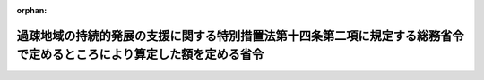 .. _503M60000008036_20210401_000000000000000:

:orphan:

======================================================================================================================
過疎地域の持続的発展の支援に関する特別措置法第十四条第二項に規定する総務省令で定めるところにより算定した額を定める省令
======================================================================================================================

.. raw:: html
    
    
    <main id="contentsLaw" class="active">
    <div id="innerDocument" class="active">
    
    
    
    
    <div style="margin-bottom: 12px;">
    <div id="lawTitleNo" style="font-size: 1.067rem; font-weight: bold;" class="_shokanBoxParent">令和三年総務省令第三十六号<div class="_shokanBox"></div>
    <div class="_inyoBox" id="_inyo_"></div>
    </div>
    <div id="lawTitle" style="margin-left: 3rem; font-size: 1.5rem; font-weight: bold; line-height: 1.25em;" class="_shokanBoxParent">
    <span data-xpath="">過疎地域の持続的発展の支援に関する特別措置法第十四条第二項に規定する総務省令で定めるところにより算定した額を定める省令</span><div class="_shokanBox" id="_shokan_"><div class="_shokanBtnIcons"></div></div>
    <div class="_inyoBox" id="_inyo_"></div>
    </div>
    </div><section id="EnactStatement" class="active EnactStatement"><div class="_div_EnactStatement _shokanBoxParent" style="text-indent: 1em;">
    <span data-xpath="">過疎地域の持続的発展の支援に関する特別措置法（令和三年法律第十九号）第十四条第二項の規定に基づき、過疎地域の持続的発展の支援に関する特別措置法第十四条第二項に規定する総務省令で定めるところにより算定した額を定める省令を次のように定める。</span><div class="_shokanBox" id="_shokan_"><div class="_shokanBtnIcons"></div></div>
    <div class="_inyoBox" id="_inyo_"></div>
    </div></section><section id="MainProvision" class="active MainProvision"><section id="" class="active Article"><div style="margin-left: 1em; font-weight: bold;" class="_div_ArticleCaption _shokanBoxParent">
    <span data-xpath="">（用語の意義）</span><div class="_shokanBox" id="_shokan_"><div class="_shokanBtnIcons"></div></div>
    <div class="_inyoBox" id="_inyo_"></div>
    </div>
    <div style="margin-left: 1em; text-indent: -1em;" id="" class="_div_ArticleTitle _shokanBoxParent">
    <span style="font-weight: bold;">第一条</span>　<span data-xpath="">この省令において、次の各号に掲げる用語の意義は、それぞれ当該各号に定めるところによる。</span><div class="_shokanBox" id="_shokan_"><div class="_shokanBtnIcons"></div></div>
    <div class="_inyoBox" id="_inyo_"></div>
    </div>
    <div id="" style="margin-left: 2em; text-indent: -1em;" class="_div_ItemSentence _shokanBoxParent">
    <span style="font-weight: bold;">一</span>　<span data-xpath="">過疎地域の市町村</span>　<span data-xpath="">過疎地域の持続的発展の支援に関する特別措置法（以下「法」という。）第二条第一項（法第四十三条の規定により読み替えて適用する場合を含む。）に規定する過疎地域をその区域とする市町村（法第四十一条第一項又は第四十二条の規定により当該市町村の区域を過疎地域とみなされた市町村を含む。）として法第二条第二項の規定により公示された市町村</span><div class="_shokanBox" id="_shokan_"><div class="_shokanBtnIcons"></div></div>
    <div class="_inyoBox" id="_inyo_"></div>
    </div>
    <div id="" style="margin-left: 2em; text-indent: -1em;" class="_div_ItemSentence _shokanBoxParent">
    <span style="font-weight: bold;">二</span>　<span data-xpath="">財政力指数</span>　<span data-xpath="">地方交付税法（昭和二十五年法律第二百十一号）第十四条の規定により算定した基準財政収入額を同法第十一条の規定により算定した基準財政需要額で除して得た数値で当該年度前三年度内の各年度に係るものを合算したものの三分の一の数値</span><div class="_shokanBox" id="_shokan_"><div class="_shokanBtnIcons"></div></div>
    <div class="_inyoBox" id="_inyo_"></div>
    </div>
    <div id="" style="margin-left: 2em; text-indent: -1em;" class="_div_ItemSentence _shokanBoxParent">
    <span style="font-weight: bold;">三</span>　<span data-xpath="">過疎地域とみなされた区域をその一部とする市町村</span>　<span data-xpath="">法第三条第一項若しくは第二項（これらの規定を法第四十三条の規定により読み替えて適用する場合を含む。次号ロにおいて同じ。）、第四十一条第二項（同条第三項において準用する場合を含む。次号ロにおいて同じ。）又は第四十四条第四項の規定により過疎地域とみなされる区域として法第二条第二項の規定により公示された区域をその一部とする市町村</span><div class="_shokanBox" id="_shokan_"><div class="_shokanBtnIcons"></div></div>
    <div class="_inyoBox" id="_inyo_"></div>
    </div>
    <div id="" style="margin-left: 2em; text-indent: -1em;" class="_div_ItemSentence _shokanBoxParent">
    <span style="font-weight: bold;">四</span>　<span data-xpath="">合併前過疎市町村</span>　<span data-xpath="">次のイからハまでのいずれかに該当する市町村</span><div class="_shokanBox" id="_shokan_"><div class="_shokanBtnIcons"></div></div>
    <div class="_inyoBox" id="_inyo_"></div>
    </div>
    <div style="margin-left: 3em; text-indent: -1em;" class="_div_Subitem1Sentence _shokanBoxParent">
    <span style="font-weight: bold;">イ</span>　<span data-xpath="">過疎地域の市町村であって、法第二条第二項の規定による公示後、市町村の合併（法第三条第一項に規定する市町村の合併をいう。以下同じ。）によりその区域の全部又は一部が合併後市町村（市町村の合併により設置され、又は他の市町村の区域の全部若しくは一部を編入した市町村をいう。以下同じ。）の区域の一部となった市町村</span><div class="_shokanBox" id="_shokan_"><div class="_shokanBtnIcons"></div></div>
    <div class="_inyoBox"></div>
    </div>
    <div style="margin-left: 3em; text-indent: -1em;" class="_div_Subitem1Sentence _shokanBoxParent">
    <span style="font-weight: bold;">ロ</span>　<span data-xpath="">法第三条第一項若しくは第二項、第四十一条第二項又は第四十四条第四項の規定により過疎地域とみなされる区域として法第二条第二項の規定により公示された区域をその区域とする合併関係市町村（市町村の合併によりその区域の全部又は一部が当該合併後の市町村の区域の一部となった市町村をいう。以下同じ。）であって、当該公示後、市町村の合併によりその区域の全部又は一部が合併後市町村の区域の一部となったもの</span><div class="_shokanBox" id="_shokan_"><div class="_shokanBtnIcons"></div></div>
    <div class="_inyoBox"></div>
    </div>
    <div style="margin-left: 3em; text-indent: -1em;" class="_div_Subitem1Sentence _shokanBoxParent">
    <span style="font-weight: bold;">ハ</span>　<span data-xpath="">令和三年三月三十一日において旧過疎地域自立促進特別措置法第十二条第二項に規定する総務省令で定めるところにより算定した額を定める省令（平成二十二年総務省令第四十九号。附則第二条第一項において「旧省令」という。）第一条第五号に規定する合併前過疎市町村であった市町村</span><div class="_shokanBox" id="_shokan_"><div class="_shokanBtnIcons"></div></div>
    <div class="_inyoBox"></div>
    </div></section><section id="" class="active Article"><div style="margin-left: 1em; font-weight: bold;" class="_div_ArticleCaption _shokanBoxParent">
    <span data-xpath="">（過疎地域の市町村における額の算定）</span><div class="_shokanBox" id="_shokan_"><div class="_shokanBtnIcons"></div></div>
    <div class="_inyoBox" id="_inyo_"></div>
    </div>
    <div style="margin-left: 1em; text-indent: -1em;" id="" class="_div_ArticleTitle _shokanBoxParent">
    <span style="font-weight: bold;">第二条</span>　<span data-xpath="">過疎地域の市町村については、当該市町村の法第十四条第二項に規定する総務省令で定めるところにより算定した額は、次の算式により算定した額とし、その額が三千五百万円を下回る場合には三千五百万円とする。</span><div class="_shokanBox" id="_shokan_"><div class="_shokanBtnIcons"></div></div>
    <div class="_inyoBox" id="_inyo_"></div>
    </div>
    <div style="margin-left: 1em; text-indent: initial;" class="_div_ListSentence _shokanBoxParent">
    <span data-xpath="">算式</span><div class="_shokanBox"></div>
    <div class="_inyoBox"></div>
    </div>
    <div style="margin-left: 1em; text-indent: initial;" class="_div_ListSentence _shokanBoxParent">
    <span data-xpath="">Ａ×（０．５１―Ｂ）×１／１５</span><div class="_shokanBox"></div>
    <div class="_inyoBox"></div>
    </div>
    <div style="margin-left: 1em; text-indent: initial;" class="_div_ListSentence _shokanBoxParent">
    <span data-xpath="">算式の符号</span><div class="_shokanBox"></div>
    <div class="_inyoBox"></div>
    </div>
    <div style="margin-left: 1em; text-indent: initial;" class="_div_ListSentence _shokanBoxParent">
    <span data-xpath="">Ａ</span>　<span data-xpath="">当該市町村の当該年度の前年度の地方交付税法第１１条の規定により算定した基準財政需要額</span><div class="_shokanBox"></div>
    <div class="_inyoBox"></div>
    </div>
    <div style="margin-left: 1em; text-indent: initial;" class="_div_ListSentence _shokanBoxParent">
    <span data-xpath="">Ｂ</span>　<span data-xpath="">当該市町村の財政力指数</span><div class="_shokanBox"></div>
    <div class="_inyoBox"></div>
    </div>
    <div style="margin-left: 1em; text-indent: -1em;" class="_div_ParagraphSentence _shokanBoxParent">
    <span style="font-weight: bold;">２</span>　<span data-xpath="">財政力指数が〇・五一以下の過疎地域の市町村については、当該市町村の法第十四条第二項に規定する総務省令で定めるところにより算定した額は、前項の規定にかかわらず、同項の規定により算定した額に、当該額に一を乗じて得た額を限度として、総務大臣が定める額を加算した額とする。</span><span data-xpath="">この場合において、総務大臣は、各市町村が当該年度において法第十四条第二項の規定により地方債をもってその財源としようとする額を合算して得た額（以下「市町村発行予定額」という。）が当該年度の前項、次条第一項、第四条第一項及び附則第二条第一項（これらの規定を附則第三条又は第四条において準用する場合を含む。）の規定により算定された各市町村の額を合算して得た額（以下「市町村発行限度額」という。）を超えることのないように定めなければならない。</span><div class="_shokanBox" id="_shokan_"><div class="_shokanBtnIcons"></div></div>
    <div class="_inyoBox" id="_inyo_"></div>
    </div>
    <div style="margin-left: 1em; text-indent: -1em;" class="_div_ParagraphSentence _shokanBoxParent">
    <span style="font-weight: bold;">３</span>　<span data-xpath="">当該年度前三年度内における市町村の廃置分合又は境界変更により新たに設置され、又は境界が変更された市町村について、第一項の規定により額を算定する場合には、当該年度前三年度内の各年度のうち当該算定の基礎となる当該市町村の廃置分合又は境界変更の日の属する年度前の各年度（以下この項において「廃置分合等年度前の各年度」という。）の基準財政収入額又は基準財政需要額の算定方法は、次に定めるところによる。</span><div class="_shokanBox" id="_shokan_"><div class="_shokanBtnIcons"></div></div>
    <div class="_inyoBox" id="_inyo_"></div>
    </div>
    <div id="" style="margin-left: 2em; text-indent: -1em;" class="_div_ItemSentence _shokanBoxParent">
    <span style="font-weight: bold;">一</span>　<span data-xpath="">廃置分合によって二以上の市町村の区域をそのまま市町村の区域とした市町村については、当該廃置分合前の各市町村の廃置分合等年度前の各年度に係る地方交付税法第十四条の規定により算定した基準財政収入額又は同法第十一条の規定により算定した基準財政需要額を各年度ごとにそれぞれ合算するものとする。</span><div class="_shokanBox" id="_shokan_"><div class="_shokanBtnIcons"></div></div>
    <div class="_inyoBox" id="_inyo_"></div>
    </div>
    <div id="" style="margin-left: 2em; text-indent: -1em;" class="_div_ItemSentence _shokanBoxParent">
    <span style="font-weight: bold;">二</span>　<span data-xpath="">廃置分合によって一の市町村の区域を分割した市町村については、当該廃置分合後の市町村が廃置分合等年度前の各年度の四月一日に存在したものと仮定して地方交付税法第九条第二号の規定の例によりそれぞれ計算するものとする。</span><div class="_shokanBox" id="_shokan_"><div class="_shokanBtnIcons"></div></div>
    <div class="_inyoBox" id="_inyo_"></div>
    </div>
    <div id="" style="margin-left: 2em; text-indent: -1em;" class="_div_ItemSentence _shokanBoxParent">
    <span style="font-weight: bold;">三</span>　<span data-xpath="">境界変更によって区域を増した市町村については、当該市町村の廃置分合等年度前の各年度における地方交付税法第十四条の規定により算定した基準財政収入額又は同法第十一条の規定により算定した基準財政需要額に当該境界変更に係る区域をその区域とする市町村が廃置分合等年度前の各年度の四月一日に存在したものと仮定して同法第九条第二号の規定の例により計算した基準財政収入額又は基準財政需要額を各年度ごとにそれぞれ合算するものとする。</span><div class="_shokanBox" id="_shokan_"><div class="_shokanBtnIcons"></div></div>
    <div class="_inyoBox" id="_inyo_"></div>
    </div>
    <div id="" style="margin-left: 2em; text-indent: -1em;" class="_div_ItemSentence _shokanBoxParent">
    <span style="font-weight: bold;">四</span>　<span data-xpath="">境界変更によって区域を減じた市町村については、当該境界変更後の市町村が廃置分合等年度前の各年度の四月一日に存在したものと仮定して地方交付税法第九条第二号の規定の例により計算するものとする。</span><div class="_shokanBox" id="_shokan_"><div class="_shokanBtnIcons"></div></div>
    <div class="_inyoBox" id="_inyo_"></div>
    </div></section><section id="" class="active Article"><div style="margin-left: 1em; font-weight: bold;" class="_div_ArticleCaption _shokanBoxParent">
    <span data-xpath="">（過疎地域とみなされた区域をその一部とする市町村における額の算定）</span><div class="_shokanBox" id="_shokan_"><div class="_shokanBtnIcons"></div></div>
    <div class="_inyoBox" id="_inyo_"></div>
    </div>
    <div style="margin-left: 1em; text-indent: -1em;" id="" class="_div_ArticleTitle _shokanBoxParent">
    <span style="font-weight: bold;">第三条</span>　<span data-xpath="">過疎地域とみなされた区域をその一部とする市町村の法第十四条第二項に規定する総務省令で定めるところにより算定した額は、次の各号に掲げる区域の区分に応じ、当該市町村の区域のうち一の過疎地域とみなされた区域ごとにそれぞれ当該各号に定める額（当該額が零を下回る場合には、零とする。）を合計した額とし、その額が三千五百万円を下回る場合には三千五百万円とする。</span><div class="_shokanBox" id="_shokan_"><div class="_shokanBtnIcons"></div></div>
    <div class="_inyoBox" id="_inyo_"></div>
    </div>
    <div id="" style="margin-left: 2em; text-indent: -1em;" class="_div_ItemSentence _shokanBoxParent">
    <span style="font-weight: bold;">一</span>　<span data-xpath="">当該年度又は当該年度の前年度において普通交付税に関する省令（昭和三十七年自治省令第十七号）第四十八条第一項に規定する合併関係市町村（以下この項において「特定合併関係市町村」という。）である当該過疎地域とみなされた区域</span>　<span data-xpath="">次に掲げる場合に応じ、それぞれ次に定める算式により算定した額</span><div class="_shokanBox" id="_shokan_"><div class="_shokanBtnIcons"></div></div>
    <div class="_inyoBox" id="_inyo_"></div>
    </div>
    <div style="margin-left: 3em; text-indent: -1em;" class="_div_Subitem1Sentence _shokanBoxParent">
    <span style="font-weight: bold;">イ</span>　<span data-xpath="">市町村の合併により当該過疎地域とみなされた区域をその区域とする合併関係市町村の区域の全部が合併後市町村の区域の一部となった場合</span><div style="margin-left: 1em; text-indent: initial;" class="_div_ListSentence _shokanBoxParent">
    <span data-xpath="">算式</span><div class="_shokanBox"></div>
    <div class="_inyoBox"></div>
    </div>
    <div style="margin-left: 1em; text-indent: initial;" class="_div_ListSentence _shokanBoxParent">
    <span data-xpath="">Ａ×（０．５１―Ｂ）×１／１５</span><div class="_shokanBox"></div>
    <div class="_inyoBox"></div>
    </div>
    <div style="margin-left: 1em; text-indent: initial;" class="_div_ListSentence _shokanBoxParent">
    <span data-xpath="">算式の符号</span><div class="_shokanBox"></div>
    <div class="_inyoBox"></div>
    </div>
    <div style="margin-left: 1em; text-indent: initial;" class="_div_ListSentence _shokanBoxParent">
    <span data-xpath="">Ａ</span>　<span data-xpath="">当該過疎地域とみなされた区域をその区域とする合併関係市町村が当該年度の前年度の４月１日においてなお従前の区域をもって存続していたものと仮定して普通交付税に関する省令第４９条の規定によって算定した基準財政需要額</span><div class="_shokanBox"></div>
    <div class="_inyoBox"></div>
    </div>
    <div style="margin-left: 1em; text-indent: initial;" class="_div_ListSentence _shokanBoxParent">
    <span data-xpath="">Ｂ</span>　<span data-xpath="">当該過疎地域とみなされた区域をその区域とする合併関係市町村が当該年度前三年度内の各年度の４月１日においてなお従前の区域をもって存続していたものと仮定して普通交付税に関する省令第４９条の規定によって算定した基準財政需要額及び同令第５０条の規定によって算定した基準財政収入額をもとに、第１条第２号の規定の例により算定した数値</span><div class="_shokanBox"></div>
    <div class="_inyoBox"></div>
    </div>
    <div class="_shokanBox" id="_shokan_"><div class="_shokanBtnIcons"></div></div>
    <div class="_inyoBox"></div>
    </div>
    <div style="margin-left: 3em; text-indent: -1em;" class="_div_Subitem1Sentence _shokanBoxParent">
    <span style="font-weight: bold;">ロ</span>　<span data-xpath="">市町村の合併により当該過疎地域とみなされた区域をその区域とする合併関係市町村の区域の一部が合併後市町村の区域の一部となった場合</span><div style="margin-left: 1em; text-indent: initial;" class="_div_ListSentence _shokanBoxParent">
    <span data-xpath="">算式</span><div class="_shokanBox"></div>
    <div class="_inyoBox"></div>
    </div>
    <div style="margin-left: 1em; text-indent: initial;" class="_div_ListSentence _shokanBoxParent">
    <span data-xpath="">Ａ×（０．５１―Ｂ）×１／１５</span><div class="_shokanBox"></div>
    <div class="_inyoBox"></div>
    </div>
    <div style="margin-left: 1em; text-indent: initial;" class="_div_ListSentence _shokanBoxParent">
    <span data-xpath="">算式の符号</span><div class="_shokanBox"></div>
    <div class="_inyoBox"></div>
    </div>
    <div style="margin-left: 1em; text-indent: initial;" class="_div_ListSentence _shokanBoxParent">
    <span data-xpath="">Ａ</span>　<span data-xpath="">当該過疎地域とみなされた区域をその区域とする合併関係市町村の区域の一部をその区域とする市町村が当該年度の前年度の４月１日において存在していたものと仮定して普通交付税に関する省令第４９条の規定によって算定した基準財政需要額</span><div class="_shokanBox"></div>
    <div class="_inyoBox"></div>
    </div>
    <div style="margin-left: 1em; text-indent: initial;" class="_div_ListSentence _shokanBoxParent">
    <span data-xpath="">Ｂ</span>　<span data-xpath="">当該過疎地域とみなされた区域をその区域とする合併関係市町村の区域の一部をその区域とする市町村が当該年度前三年度内の各年度の４月１日において存在していたものと仮定して普通交付税に関する省令第４９条の規定によって算定した基準財政需要額及び同令第５０条の規定によって算定した基準財政収入額をもとに、第１条第２号の規定の例により算定した数値</span><div class="_shokanBox"></div>
    <div class="_inyoBox"></div>
    </div>
    <div class="_shokanBox" id="_shokan_"><div class="_shokanBtnIcons"></div></div>
    <div class="_inyoBox"></div>
    </div>
    <div id="" style="margin-left: 2em; text-indent: -1em;" class="_div_ItemSentence _shokanBoxParent">
    <span style="font-weight: bold;">二</span>　<span data-xpath="">当該年度及び当該年度の前年度において特定合併関係市町村でなく、かつ、平成十一年四月一日以後の市町村の合併に伴い、同日から当該年度の前々年度までの間のいずれかの年度において特定合併関係市町村であった当該過疎地域とみなされた区域</span>　<span data-xpath="">次に掲げる場合に応じ、それぞれ次に定める算式により算定した額</span><div class="_shokanBox" id="_shokan_"><div class="_shokanBtnIcons"></div></div>
    <div class="_inyoBox" id="_inyo_"></div>
    </div>
    <div style="margin-left: 3em; text-indent: -1em;" class="_div_Subitem1Sentence _shokanBoxParent">
    <span style="font-weight: bold;">イ</span>　<span data-xpath="">市町村の合併により当該過疎地域とみなされた区域をその区域とする合併関係市町村の区域の全部が合併後市町村の区域の一部となった場合</span><div style="margin-left: 1em; text-indent: initial;" class="_div_ListSentence _shokanBoxParent">
    <span data-xpath="">算式</span><div class="_shokanBox"></div>
    <div class="_inyoBox"></div>
    </div>
    <div style="margin-left: 1em; text-indent: initial;" class="_div_ListSentence _shokanBoxParent">
    <span data-xpath="">Ａ×（０．５１―Ｂ）×１／１５×Ｃ／Ｄ</span><div class="_shokanBox"></div>
    <div class="_inyoBox"></div>
    </div>
    <div style="margin-left: 1em; text-indent: initial;" class="_div_ListSentence _shokanBoxParent">
    <span data-xpath="">算式の符号</span><div class="_shokanBox"></div>
    <div class="_inyoBox"></div>
    </div>
    <div style="margin-left: 1em; text-indent: initial;" class="_div_ListSentence _shokanBoxParent">
    <span data-xpath="">Ａ</span>　<span data-xpath="">当該合併後市町村の当該年度の前年度の地方交付税法第１１条の規定により算定した基準財政需要額</span><div class="_shokanBox"></div>
    <div class="_inyoBox"></div>
    </div>
    <div style="margin-left: 1em; text-indent: initial;" class="_div_ListSentence _shokanBoxParent">
    <span data-xpath="">Ｂ</span>　<span data-xpath="">当該合併後市町村の財政力指数</span><div class="_shokanBox"></div>
    <div class="_inyoBox"></div>
    </div>
    <div style="margin-left: 1em; text-indent: initial;" class="_div_ListSentence _shokanBoxParent">
    <span data-xpath="">Ｃ</span>　<span data-xpath="">当該過疎地域とみなされた区域が前号柱書に規定する区域に該当する最後の年度において、当該過疎地域とみなされた区域をその区域とする合併関係市町村が当該年度の前年度の４月１日においてなお従前の区域をもって存続していたものと仮定して普通交付税に関する省令第４９条の規定によって算定した基準財政需要額</span><div class="_shokanBox"></div>
    <div class="_inyoBox"></div>
    </div>
    <div style="margin-left: 1em; text-indent: initial;" class="_div_ListSentence _shokanBoxParent">
    <span data-xpath="">Ｄ</span>　<span data-xpath="">当該過疎地域とみなされた区域が前号柱書に規定する区域に該当する最後の年度において、当該合併後市町村に係る合併関係市町村又は合併関係市町村の区域の一部をその区域とする市町村がそれぞれ当該年度の前年度の４月１日においてなお従前の区域をもって存続又は存在していたものと仮定して普通交付税に関する省令第４９条の規定によって算定した基準財政需要額を合計した額</span><div class="_shokanBox"></div>
    <div class="_inyoBox"></div>
    </div>
    <div class="_shokanBox" id="_shokan_"><div class="_shokanBtnIcons"></div></div>
    <div class="_inyoBox"></div>
    </div>
    <div style="margin-left: 3em; text-indent: -1em;" class="_div_Subitem1Sentence _shokanBoxParent">
    <span style="font-weight: bold;">ロ</span>　<span data-xpath="">市町村の合併により当該過疎地域とみなされた区域の一部が合併後市町村の区域の一部となった場合</span><div style="margin-left: 1em; text-indent: initial;" class="_div_ListSentence _shokanBoxParent">
    <span data-xpath="">算式</span><div class="_shokanBox"></div>
    <div class="_inyoBox"></div>
    </div>
    <div style="margin-left: 1em; text-indent: initial;" class="_div_ListSentence _shokanBoxParent">
    <span data-xpath="">Ａ×（０．５１―Ｂ）×１／１５×Ｃ／Ｄ</span><div class="_shokanBox"></div>
    <div class="_inyoBox"></div>
    </div>
    <div style="margin-left: 1em; text-indent: initial;" class="_div_ListSentence _shokanBoxParent">
    <span data-xpath="">算式の符号</span><div class="_shokanBox"></div>
    <div class="_inyoBox"></div>
    </div>
    <div style="margin-left: 1em; text-indent: initial;" class="_div_ListSentence _shokanBoxParent">
    <span data-xpath="">Ａ</span>　<span data-xpath="">当該合併後市町村の当該年度の前年度の地方交付税法第１１条の規定により算定した基準財政需要額</span><div class="_shokanBox"></div>
    <div class="_inyoBox"></div>
    </div>
    <div style="margin-left: 1em; text-indent: initial;" class="_div_ListSentence _shokanBoxParent">
    <span data-xpath="">Ｂ</span>　<span data-xpath="">当該合併後市町村の財政力指数</span><div class="_shokanBox"></div>
    <div class="_inyoBox"></div>
    </div>
    <div style="margin-left: 1em; text-indent: initial;" class="_div_ListSentence _shokanBoxParent">
    <span data-xpath="">Ｃ</span>　<span data-xpath="">当該過疎地域とみなされた区域の一部が前号柱書に規定する区域に該当する最後の年度において、当該過疎地域とみなされた区域をその区域とする合併関係市町村の区域の一部をその区域とする市町村が当該年度の前年度の４月１日において存在していたものと仮定して普通交付税に関する省令第４９条の規定によって算定した基準財政需要額</span><div class="_shokanBox"></div>
    <div class="_inyoBox"></div>
    </div>
    <div style="margin-left: 1em; text-indent: initial;" class="_div_ListSentence _shokanBoxParent">
    <span data-xpath="">Ｄ</span>　<span data-xpath="">当該過疎地域とみなされた区域の一部が前号柱書に規定する区域に該当する最後の年度において、当該合併後市町村に係る合併関係市町村又は合併関係市町村の区域の一部をその区域とする市町村がそれぞれ当該年度の前年度の４月１日においてなお従前の区域をもって存続又は存在していたものと仮定して普通交付税に関する省令第４９条の規定によって算定した基準財政需要額を合計した額</span><div class="_shokanBox"></div>
    <div class="_inyoBox"></div>
    </div>
    <div class="_shokanBox" id="_shokan_"><div class="_shokanBtnIcons"></div></div>
    <div class="_inyoBox"></div>
    </div>
    <div style="margin-left: 1em; text-indent: -1em;" class="_div_ParagraphSentence _shokanBoxParent">
    <span style="font-weight: bold;">２</span>　<span data-xpath="">財政力指数が〇・五一以下の過疎地域とみなされた区域をその一部とする市町村が、前項の規定により額を算定する場合における当該市町村の法第十四条第二項に規定する総務省令で定めるところにより算定した額は、前項の規定にかかわらず、同項の規定により算定した額に、当該額に一を乗じて得た額を限度として、総務大臣が定める額を加算した額とする。</span><span data-xpath="">この場合において、総務大臣は、市町村発行予定額が市町村発行限度額を超えることのないように定めなければならない。</span><div class="_shokanBox" id="_shokan_"><div class="_shokanBtnIcons"></div></div>
    <div class="_inyoBox" id="_inyo_"></div>
    </div></section><section id="" class="active Article"><div style="margin-left: 1em; font-weight: bold;" class="_div_ArticleCaption _shokanBoxParent">
    <span data-xpath="">（合併後の過疎地域の市町村に係る特例）</span><div class="_shokanBox" id="_shokan_"><div class="_shokanBtnIcons"></div></div>
    <div class="_inyoBox" id="_inyo_"></div>
    </div>
    <div style="margin-left: 1em; text-indent: -1em;" id="" class="_div_ArticleTitle _shokanBoxParent">
    <span style="font-weight: bold;">第四条</span>　<span data-xpath="">第二条第一項の規定により額を算定する場合において、当該市町村がその区域に合併前過疎市町村の区域の全部又は一部を含むものであって、当該区域のうち一の合併前過疎市町村に属する区域のそれぞれについて前条第一項の規定の例により算定した額（当該額が零を下回る場合には、零とする。）を合計した額が第二条第一項の規定により算定した額を超えるときは、当該市町村の合併が行われた日の属する年度及びこれに続く十年度については、当該市町村の法第十四条第二項に規定する総務省令で定めるところにより算定した額は、第二条第一項の規定にかかわらず、当該合計した額とする。</span><div class="_shokanBox" id="_shokan_"><div class="_shokanBtnIcons"></div></div>
    <div class="_inyoBox" id="_inyo_"></div>
    </div>
    <div style="margin-left: 1em; text-indent: -1em;" class="_div_ParagraphSentence _shokanBoxParent">
    <span style="font-weight: bold;">２</span>　<span data-xpath="">財政力指数が〇・五一以下の市町村が、前項の規定により額を算定する場合における当該市町村の法第十四条第二項に規定する総務省令で定めるところにより算定した額は、前項の規定にかかわらず、同項の規定により算定した額に、当該額に一を乗じて得た額を限度として、総務大臣が定める額を加算した額とする。</span><span data-xpath="">この場合において、総務大臣は、市町村発行予定額が市町村発行限度額を超えることのないように定めなければならない。</span><div class="_shokanBox" id="_shokan_"><div class="_shokanBtnIcons"></div></div>
    <div class="_inyoBox" id="_inyo_"></div>
    </div></section><section id="" class="active Article"><div style="margin-left: 1em; font-weight: bold;" class="_div_ArticleCaption _shokanBoxParent">
    <span data-xpath="">（市町村の合併があった場合における基準財政需要額等の算定の特例）</span><div class="_shokanBox" id="_shokan_"><div class="_shokanBtnIcons"></div></div>
    <div class="_inyoBox" id="_inyo_"></div>
    </div>
    <div style="margin-left: 1em; text-indent: -1em;" id="" class="_div_ArticleTitle _shokanBoxParent">
    <span style="font-weight: bold;">第五条</span>　<span data-xpath="">当該年度前三年度内に市町村の合併があった場合における合併関係市町村について、前二条の規定により額を算定する場合には、当該年度前三年度内の各年度のうち当該算定の基礎となる当該市町村の合併の日の属する年度前の各年度（第二号において「合併前の各年度」という。）の基準財政収入額又は基準財政需要額は、次の各号に掲げる場合に応じ、それぞれ当該各号に定めるところにより算定した額とする。</span><div class="_shokanBox" id="_shokan_"><div class="_shokanBtnIcons"></div></div>
    <div class="_inyoBox" id="_inyo_"></div>
    </div>
    <div id="" style="margin-left: 2em; text-indent: -1em;" class="_div_ItemSentence _shokanBoxParent">
    <span style="font-weight: bold;">一</span>　<span data-xpath="">市町村の合併により合併関係市町村の区域の全部が合併後市町村の区域の一部となった場合</span>　<span data-xpath="">当該合併関係市町村について地方交付税法第十一条及び第十四条の規定によりそれぞれ算定した額</span><div class="_shokanBox" id="_shokan_"><div class="_shokanBtnIcons"></div></div>
    <div class="_inyoBox" id="_inyo_"></div>
    </div>
    <div id="" style="margin-left: 2em; text-indent: -1em;" class="_div_ItemSentence _shokanBoxParent">
    <span style="font-weight: bold;">二</span>　<span data-xpath="">市町村の合併により合併関係市町村の区域の一部が合併後市町村の区域の一部となった場合</span>　<span data-xpath="">当該合併関係市町村の区域の一部をその区域とする市町村が合併前の各年度の四月一日に存在したものと仮定して地方交付税法第十一条及び第十四条の規定の例によりそれぞれ算定した額</span><div class="_shokanBox" id="_shokan_"><div class="_shokanBtnIcons"></div></div>
    <div class="_inyoBox" id="_inyo_"></div>
    </div></section></section><section id="" class="active SupplProvision"><div class="_div_SupplProvisionLabel SupplProvisionLabel _shokanBoxParent" style="margin-bottom: 10px; margin-left: 3em; font-weight: bold;">
    <span data-xpath="">附　則</span><div class="_shokanBox" id="_shokan_"><div class="_shokanBtnIcons"></div></div>
    <div class="_inyoBox" id="_inyo_"></div>
    </div>
    <section id="" class="active Article"><div style="margin-left: 1em; font-weight: bold;" class="_div_ArticleCaption _shokanBoxParent">
    <span data-xpath="">（施行期日）</span><div class="_shokanBox" id="_shokan_"><div class="_shokanBtnIcons"></div></div>
    <div class="_inyoBox" id="_inyo_"></div>
    </div>
    <div style="margin-left: 1em; text-indent: -1em;" id="" class="_div_ArticleTitle _shokanBoxParent">
    <span style="font-weight: bold;">第一条</span>　<span data-xpath="">この省令は、令和三年四月一日から施行する。</span><div class="_shokanBox" id="_shokan_"><div class="_shokanBtnIcons"></div></div>
    <div class="_inyoBox" id="_inyo_"></div>
    </div></section><section id="" class="active Article"><div style="margin-left: 1em; font-weight: bold;" class="_div_ArticleCaption _shokanBoxParent">
    <span data-xpath="">（令和三年度から令和八年度までの各年度における額の算定の特例）</span><div class="_shokanBox" id="_shokan_"><div class="_shokanBtnIcons"></div></div>
    <div class="_inyoBox" id="_inyo_"></div>
    </div>
    <div style="margin-left: 1em; text-indent: -1em;" id="" class="_div_ArticleTitle _shokanBoxParent">
    <span style="font-weight: bold;">第二条</span>　<span data-xpath="">令和三年度から令和八年度までの間に限り、各年度における第二条第一項、第三条第一項又は第四条第一項の規定により算定した額（以下この項において「算定額」という。）が令和二年度における当該市町村の旧省令第二条第一項、第三条第一項又は第四条第一項の規定により算定した額を下回ることとなった場合においては、第二条から第四条までの規定にかかわらず、当該市町村の法第十四条第二項に規定する総務省令で定めるところにより算定した額は、算定額に、次の表の上欄に掲げる年度に係るその差額にそれぞれ同表の下欄に定める率を乗じて得た額を加算した額とする。</span><div class="_shokanBox" id="_shokan_"><div class="_shokanBtnIcons"></div></div>
    <div class="_inyoBox" id="_inyo_"></div>
    </div>
    <div class="_shokanBoxParent">
    <table class="Table" style="margin-left: 1em;">
    <tr class="TableRow">
    <td style="border-top: black solid 1px; border-bottom: black solid 1px; border-left: black solid 1px; border-right: black solid 1px;" class="col-pad" valign="top"><div><span data-xpath="">令和三年度</span></div></td>
    <td style="border-top: black solid 1px; border-bottom: black solid 1px; border-left: black solid 1px; border-right: black solid 1px;" class="col-pad" valign="top"><div><span data-xpath="">一・〇</span></div></td>
    </tr>
    <tr class="TableRow">
    <td style="border-top: black solid 1px; border-bottom: black solid 1px; border-left: black solid 1px; border-right: black solid 1px;" class="col-pad" valign="top"><div><span data-xpath="">令和四年度</span></div></td>
    <td style="border-top: black solid 1px; border-bottom: black solid 1px; border-left: black solid 1px; border-right: black solid 1px;" class="col-pad" valign="top"><div><span data-xpath="">〇・九</span></div></td>
    </tr>
    <tr class="TableRow">
    <td style="border-top: black solid 1px; border-bottom: black solid 1px; border-left: black solid 1px; border-right: black solid 1px;" class="col-pad" valign="top"><div><span data-xpath="">令和五年度</span></div></td>
    <td style="border-top: black solid 1px; border-bottom: black solid 1px; border-left: black solid 1px; border-right: black solid 1px;" class="col-pad" valign="top"><div><span data-xpath="">〇・七</span></div></td>
    </tr>
    <tr class="TableRow">
    <td style="border-top: black solid 1px; border-bottom: black solid 1px; border-left: black solid 1px; border-right: black solid 1px;" class="col-pad" valign="top"><div><span data-xpath="">令和六年度</span></div></td>
    <td style="border-top: black solid 1px; border-bottom: black solid 1px; border-left: black solid 1px; border-right: black solid 1px;" class="col-pad" valign="top"><div><span data-xpath="">〇・五</span></div></td>
    </tr>
    <tr class="TableRow">
    <td style="border-top: black solid 1px; border-bottom: black solid 1px; border-left: black solid 1px; border-right: black solid 1px;" class="col-pad" valign="top"><div><span data-xpath="">令和七年度</span></div></td>
    <td style="border-top: black solid 1px; border-bottom: black solid 1px; border-left: black solid 1px; border-right: black solid 1px;" class="col-pad" valign="top"><div><span data-xpath="">〇・三</span></div></td>
    </tr>
    <tr class="TableRow">
    <td style="border-top: black solid 1px; border-bottom: black solid 1px; border-left: black solid 1px; border-right: black solid 1px;" class="col-pad" valign="top"><div><span data-xpath="">令和八年度</span></div></td>
    <td style="border-top: black solid 1px; border-bottom: black solid 1px; border-left: black solid 1px; border-right: black solid 1px;" class="col-pad" valign="top"><div><span data-xpath="">〇・一</span></div></td>
    </tr>
    </table>
    <div class="_shokanBox"></div>
    <div class="_inyoBox"></div>
    </div>
    <div style="margin-left: 1em; text-indent: -1em;" class="_div_ParagraphSentence _shokanBoxParent">
    <span style="font-weight: bold;">２</span>　<span data-xpath="">財政力指数が〇・五一以下の市町村が、前項の規定により額を算定する場合における当該市町村の法第十四条第二項に規定する総務省令で定めるところにより算定した額は、前項の規定にかかわらず、同項の規定により算定した額に、当該額に一を乗じて得た額を限度として、総務大臣が定める額を加算した額とする。</span><span data-xpath="">この場合において、総務大臣は、市町村発行予定額が市町村発行限度額を超えることのないように定めなければならない。</span><div class="_shokanBox" id="_shokan_"><div class="_shokanBtnIcons"></div></div>
    <div class="_inyoBox" id="_inyo_"></div>
    </div></section><section id="" class="active Article"><div style="margin-left: 1em; font-weight: bold;" class="_div_ArticleCaption _shokanBoxParent">
    <span data-xpath="">（特定市町村等に対するこの省令の準用）</span><div class="_shokanBox" id="_shokan_"><div class="_shokanBtnIcons"></div></div>
    <div class="_inyoBox" id="_inyo_"></div>
    </div>
    <div style="margin-left: 1em; text-indent: -1em;" id="" class="_div_ArticleTitle _shokanBoxParent">
    <span style="font-weight: bold;">第三条</span>　<span data-xpath="">法附則第五条に規定する特定市町村（同条に規定する特別特定市町村（次項において「特別特定市町村」という。）を除く。）については、令和三年度から令和八年度までの間に限り、第二条第一項及び第三項、第四条第一項、第五条並びに前条第一項の規定を準用する。</span><div class="_shokanBox" id="_shokan_"><div class="_shokanBtnIcons"></div></div>
    <div class="_inyoBox" id="_inyo_"></div>
    </div>
    <div style="margin-left: 1em; text-indent: -1em;" class="_div_ParagraphSentence _shokanBoxParent">
    <span style="font-weight: bold;">２</span>　<span data-xpath="">特別特定市町村については、令和三年度から令和九年度までの間に限り、第二条第一項及び第三項、第四条第一項、第五条並びに前条第一項の規定を準用する。</span><span data-xpath="">この場合において、同項の表中「令和八年度」とあるのは、「令和八年度及び令和九年度」と読み替えるものとする。</span><div class="_shokanBox" id="_shokan_"><div class="_shokanBtnIcons"></div></div>
    <div class="_inyoBox" id="_inyo_"></div>
    </div></section><section id="" class="active Article"><div style="margin-left: 1em; text-indent: -1em;" id="" class="_div_ArticleTitle _shokanBoxParent">
    <span style="font-weight: bold;">第四条</span>　<span data-xpath="">法附則第六条第一項、第七条第一項又は第八条第一項の規定により特定市町村の区域とみなされた区域をその一部とする市町村（法附則第六条第二項、第七条第二項又は第八条第二項の規定により特別特定市町村の区域とみなされた区域をその一部とする市町村（次項において「特別特定市町村の区域とみなされた区域をその一部とする市町村」という。）を除く。）については、令和三年度から令和八年度までの間に限り、第三条第一項、第五条及び附則第二条第一項の規定を準用する。</span><div class="_shokanBox" id="_shokan_"><div class="_shokanBtnIcons"></div></div>
    <div class="_inyoBox" id="_inyo_"></div>
    </div>
    <div style="margin-left: 1em; text-indent: -1em;" class="_div_ParagraphSentence _shokanBoxParent">
    <span style="font-weight: bold;">２</span>　<span data-xpath="">特別特定市町村の区域とみなされた区域をその一部とする市町村については、令和三年度から令和九年度までの間に限り、第三条第一項、第五条及び附則第二条第一項の規定を準用する。</span><span data-xpath="">この場合において、同項の表中「令和八年度」とあるのは、「令和八年度及び令和九年度」と読み替えるものとする。</span><div class="_shokanBox" id="_shokan_"><div class="_shokanBtnIcons"></div></div>
    <div class="_inyoBox" id="_inyo_"></div>
    </div></section></section>
    
    
    
    
    
    </div>
    </main>
    
    
